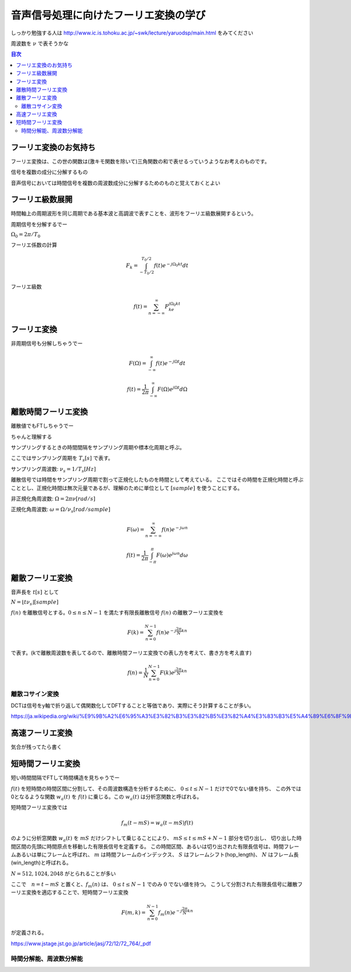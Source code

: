 ==============================================================================
音声信号処理に向けたフーリエ変換の学び
==============================================================================

しっかり勉強する人は
http://www.ic.is.tohoku.ac.jp/~swk/lecture/yaruodsp/main.html
をみてください

周波数を :math:`\nu` で表そうかな

.. contents:: 目次


フーリエ変換のお気持ち
==============================================================================
フーリエ変換は、この世の関数は(激キモ関数を除いて)三角関数の和で表せるっていうようなお考えのものです。

信号を複数の成分に分解するもの

音声信号においては時間信号を複数の周波数成分に分解するためのものと覚えておくとよい

フーリエ級数展開
==============================================================================
時間軸上の周期波形を同じ周期である基本波と高調波で表すことを、波形をフーリエ級数展開するという。


周期信号を分解するでー

:math:`\Omega_0 = 2\pi/T_0`

フーリエ係数の計算

.. math::
    F_k = \int^{T_0/2}_{-T_0/2} f(t)e^{-j\Omega_0kt}dt

フーリエ級数

.. math::
    f(t) = \sum^{\infty}_{n=-\infty} F_ke^{j\Omega_0kt}


フーリエ変換
==============================================================================
非周期信号も分解しちゃうでー

.. math::
    F(\Omega) = \int^{\infty}_{-\infty} f(t)e^{-j\Omega t}dt

.. math::
    f(t) =\frac{1}{2\pi} \int^{\infty}_{-\infty} F(\Omega)e^{j\Omega t}d\Omega

離散時間フーリエ変換
==============================================================================
離散値でもFTしちゃうでー

ちゃんと理解する


サンプリングするときの時間間隔をサンプリング周期や標本化周期と呼ぶ。

ここではサンプリング周期を  :math:`T_s[s]` で表す。

サンプリング周波数: :math:`\nu _s = 1/T_s [Hz]` 

離散信号では時間をサンプリング周期で割って正規化したものを時間として考えている。
ここではその時間を正規化時間と呼ぶこととし、正規化時間は無次元量であるが、理解のために単位として :math:`[sample]` を使うことにする。

非正規化角周波数: :math:`\Omega = 2\pi \nu  [rad/s]`

正規化角周波数: :math:`\omega = \Omega /\nu _s [rad/sample]`


.. math::
    F(\omega) = \sum^{\infty}_{n=-\infty} f(n)e^{-j\omega n}

.. math::
    f(t) =\frac{1}{2\pi} \int^{\pi}_{-\pi} F(\omega)e^{j\omega n}d\omega


離散フーリエ変換
==============================================================================
音声長を :math:`t[s]` として

:math:`N = \lfloor t\nu _s \rfloor [sample]`

:math:`f(n)` を離散信号とする。:math:`0 \leq n \leq N-1` を満たす有限長離散信号 :math:`f(n)` の離散フーリエ変換を

.. math::
    F(k) = \sum^{N-1}_{n=0} f(n)e^{-j\frac{2\pi}{N} kn}

で表す。(kで離散周波数を表してるので、離散時間フーリエ変換での表し方を考えて、書き方を考え直す)

.. math::
    f(n) = \frac{1}{N}\sum^{N-1}_{n=0} F(k)e^{j\frac{2\pi}{N} kn}


離散コサイン変換
------------------------------------------------------------------------------
DCTは信号をy軸で折り返して偶関数化してDFTすることと等価であり、実際にそう計算することが多い。

https://ja.wikipedia.org/wiki/%E9%9B%A2%E6%95%A3%E3%82%B3%E3%82%B5%E3%82%A4%E3%83%B3%E5%A4%89%E6%8F%9B







高速フーリエ変換
==============================================================================
気合が残ってたら書く


短時間フーリエ変換
==============================================================================
短い時間間隔でFTして時間構造を見ちゃうでー


:math:`f(t)` を短時間の時間区間に分割して、その周波数構造を分析するために、 :math:`0 \leq t \leq N-1` だけで0でない値を持ち、
この外では0となるような関数 :math:`w_a(t)` を :math:`f(t)` に乗じる。この :math:`w_a(t)` は分析窓関数と呼ばれる。

短時間フーリエ変換では

.. math:: 
    f_m(t-mS) = w_a(t-mS)f(t)

のように分析窓関数 :math:`w_a(t)` を :math:`mS` だけシフトして乗じることにより、
:math:`mS \leq t \leq mS+N-1` 部分を切り出し、
切り出した時間区間の先頭に時間原点を移動した有限長信号を定義する。
この時間区間、あるいは切り出された有限長信号は、時間フレームあるいは単にフレームと呼ばれ、
:math:`m` は時間フレームのインデックス、
:math:`S` はフレームシフト(hop_length)、
:math:`N` はフレーム長(win_length)と呼ばれる。

:math:`N=512, 1024, 2048` がとられることが多い

ここで　:math:`n=t-mS` と置くと、:math:`f_m(n)` は、 :math:`0 \leq t \leq N-1` でのみ :math:`0` でない値を持つ。
こうして分割された有限長信号に離散フーリエ変換を適応することで、短時間フーリエ変換

.. math::
    F(m, k) = \sum^{N-1}_{n=0} f_m(n)e^{-j\frac{2\pi}{N} kn}

が定義される。

https://www.jstage.jst.go.jp/article/jasj/72/12/72_764/_pdf

時間分解能、周波数分解能
-----------------------------------------------------------------------
